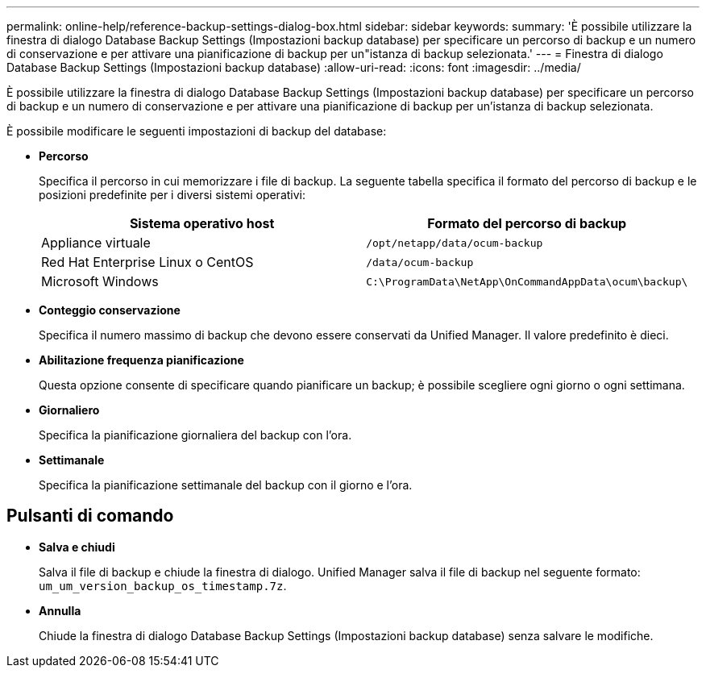 ---
permalink: online-help/reference-backup-settings-dialog-box.html 
sidebar: sidebar 
keywords:  
summary: 'È possibile utilizzare la finestra di dialogo Database Backup Settings (Impostazioni backup database) per specificare un percorso di backup e un numero di conservazione e per attivare una pianificazione di backup per un"istanza di backup selezionata.' 
---
= Finestra di dialogo Database Backup Settings (Impostazioni backup database)
:allow-uri-read: 
:icons: font
:imagesdir: ../media/


[role="lead"]
È possibile utilizzare la finestra di dialogo Database Backup Settings (Impostazioni backup database) per specificare un percorso di backup e un numero di conservazione e per attivare una pianificazione di backup per un'istanza di backup selezionata.

È possibile modificare le seguenti impostazioni di backup del database:

* *Percorso*
+
Specifica il percorso in cui memorizzare i file di backup. La seguente tabella specifica il formato del percorso di backup e le posizioni predefinite per i diversi sistemi operativi:

+
|===
| Sistema operativo host | Formato del percorso di backup 


 a| 
Appliance virtuale
 a| 
`/opt/netapp/data/ocum-backup`



 a| 
Red Hat Enterprise Linux o CentOS
 a| 
`/data/ocum-backup`



 a| 
Microsoft Windows
 a| 
`C:\ProgramData\NetApp\OnCommandAppData\ocum\backup\`

|===
* *Conteggio conservazione*
+
Specifica il numero massimo di backup che devono essere conservati da Unified Manager. Il valore predefinito è dieci.

* *Abilitazione frequenza pianificazione*
+
Questa opzione consente di specificare quando pianificare un backup; è possibile scegliere ogni giorno o ogni settimana.

* *Giornaliero*
+
Specifica la pianificazione giornaliera del backup con l'ora.

* *Settimanale*
+
Specifica la pianificazione settimanale del backup con il giorno e l'ora.





== Pulsanti di comando

* *Salva e chiudi*
+
Salva il file di backup e chiude la finestra di dialogo. Unified Manager salva il file di backup nel seguente formato: `um_um_version_backup_os_timestamp.7z`.

* *Annulla*
+
Chiude la finestra di dialogo Database Backup Settings (Impostazioni backup database) senza salvare le modifiche.


